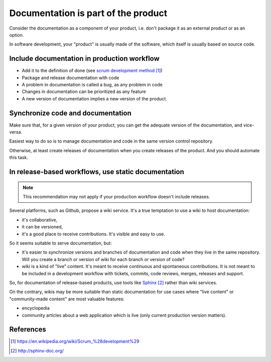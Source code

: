 ####################################
Documentation is part of the product
####################################

Consider the documentation as a component of your product, i.e. don't package
it as an external product or as an option.

In software development, your "product" is usually made of the software, which
itself is usually based on source code.


********************************************
Include documentation in production workflow
********************************************

* Add it to the definition of done (see `scrum development method`_)
* Package and release documentation with code
* A problem in documentation is called a bug, as any problem in code
* Changes in documentation can be prioritized as any feature
* A new version of documentation implies a new version of the product.


**********************************
Synchronize code and documentation
**********************************

Make sure that, for a given version of your product, you can get the adequate
version of the documentation, and vice-versa.

Easiest way to do so is to manage documentation and code in the same version
control repository.

Otherwise, at least create releases of documentation when you create releases
of the product. And you should automate this task.


****************************************************
In release-based workflows, use static documentation
****************************************************

.. note::

   This recommendation may not apply if your production workflow doesn't
   include releases.

Several platforms, such as Github, propose a wiki service. It's a true
temptation to use a wiki to host documentation:

* it's collaborative,
* it can be versioned,
* it's a good place to receive contributions. It's visible and easy to use.

So it seems suitable to serve documentation, but:

* it's easier to synchronize versions and branches of documentation and code
  when they live in the same repository. Will you create a branch or version
  of wiki for each branch or version of code?

* wiki is a kind of "live" content. It's meant to receive continuous and
  spontaneous contributions. It is not meant to be included in a development
  workflow with tickets, commits, code reviews, merges, releases and support.

So, for documentation of release-based products, use tools like `Sphinx`_
rather than wiki services.

On the contrary, wikis may be more suitable than static documentation for
use cases where "live content" or "community-made content" are most valuable
features:

* encyclopedia
* community articles about a web application which is live (only current
  production version matters).


**********
References
**********

.. target-notes::

.. _`scrum development method`:
   https://en.wikipedia.org/wiki/Scrum_%28development%29
.. _`Sphinx`: http://sphinx-doc.org/
